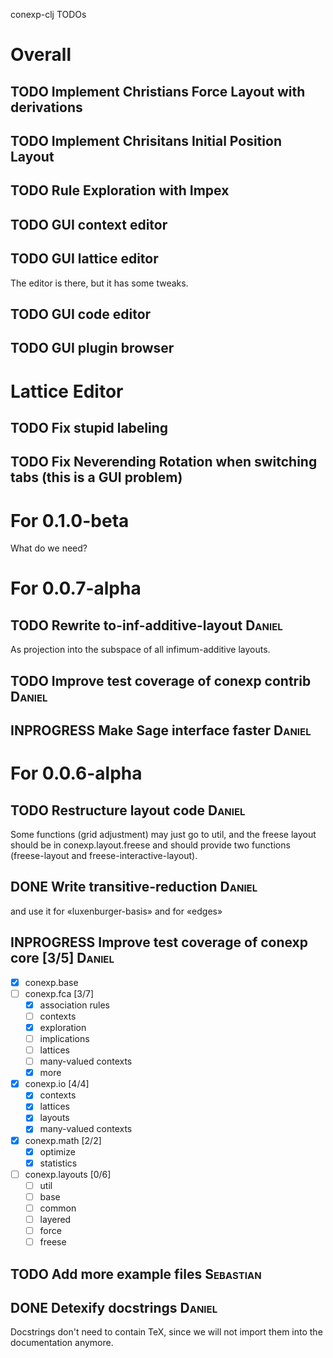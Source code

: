 # -*- mode: org -*-
# +startup: overview
# +startup: hidestars
# +TODO: TODO | INPROGRESS | DONE

conexp-clj TODOs

* Overall
** TODO Implement Christians Force Layout with derivations
** TODO Implement Chrisitans Initial Position Layout
** TODO Rule Exploration with Impex
** TODO GUI context editor
** TODO GUI lattice editor
   The editor is there, but it has some tweaks.
** TODO GUI code editor
** TODO GUI plugin browser
* Lattice Editor
** TODO Fix stupid labeling
** TODO Fix Neverending Rotation when switching tabs (this is a GUI problem)
* For 0.1.0-beta
  What do we need?
* For 0.0.7-alpha
** TODO Rewrite to-inf-additive-layout                               :Daniel:
   As projection into the subspace of all infimum-additive layouts.
** TODO Improve test coverage of conexp contrib                      :Daniel:
** INPROGRESS Make Sage interface faster                             :Daniel:
* For 0.0.6-alpha
** TODO Restructure layout code                                      :Daniel:
   Some functions (grid adjustment) may just go to util, and the
   freese layout should be in conexp.layout.freese and should provide
   two functions (freese-layout and freese-interactive-layout).
** DONE Write transitive-reduction                                   :Daniel:
   and use it for «luxenburger-basis» and for «edges»
** INPROGRESS Improve test coverage of conexp core [3/5]             :Daniel:
   - [X] conexp.base
   - [-] conexp.fca [3/7]
     - [X] association rules
     - [ ] contexts
     - [X] exploration
     - [ ] implications
     - [ ] lattices
     - [ ] many-valued contexts
     - [X] more
   - [X] conexp.io [4/4]
     - [X] contexts
     - [X] lattices
     - [X] layouts
     - [X] many-valued contexts
   - [X] conexp.math [2/2]
     - [X] optimize
     - [X] statistics
   - [ ] conexp.layouts [0/6]
     - [ ] util
     - [ ] base
     - [ ] common
     - [ ] layered
     - [ ] force
     - [ ] freese
** TODO Add more example files                                    :Sebastian:
** DONE Detexify docstrings                                          :Daniel:
   Docstrings don't need to contain TeX, since we will not import them
   into the documentation anymore.
